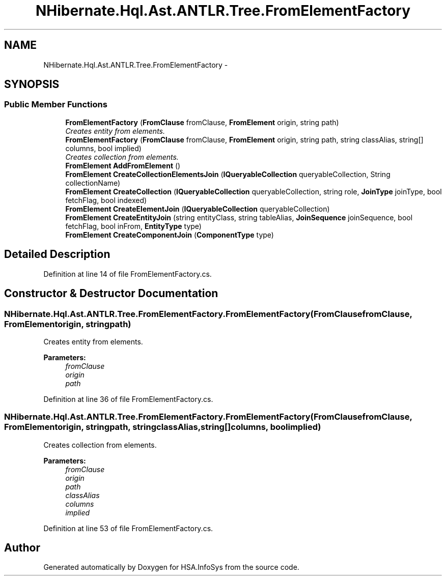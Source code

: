 .TH "NHibernate.Hql.Ast.ANTLR.Tree.FromElementFactory" 3 "Fri Jul 5 2013" "Version 1.0" "HSA.InfoSys" \" -*- nroff -*-
.ad l
.nh
.SH NAME
NHibernate.Hql.Ast.ANTLR.Tree.FromElementFactory \- 
.SH SYNOPSIS
.br
.PP
.SS "Public Member Functions"

.in +1c
.ti -1c
.RI "\fBFromElementFactory\fP (\fBFromClause\fP fromClause, \fBFromElement\fP origin, string path)"
.br
.RI "\fICreates entity from elements\&. \fP"
.ti -1c
.RI "\fBFromElementFactory\fP (\fBFromClause\fP fromClause, \fBFromElement\fP origin, string path, string classAlias, string[] columns, bool implied)"
.br
.RI "\fICreates collection from elements\&. \fP"
.ti -1c
.RI "\fBFromElement\fP \fBAddFromElement\fP ()"
.br
.ti -1c
.RI "\fBFromElement\fP \fBCreateCollectionElementsJoin\fP (\fBIQueryableCollection\fP queryableCollection, String collectionName)"
.br
.ti -1c
.RI "\fBFromElement\fP \fBCreateCollection\fP (\fBIQueryableCollection\fP queryableCollection, string role, \fBJoinType\fP joinType, bool fetchFlag, bool indexed)"
.br
.ti -1c
.RI "\fBFromElement\fP \fBCreateElementJoin\fP (\fBIQueryableCollection\fP queryableCollection)"
.br
.ti -1c
.RI "\fBFromElement\fP \fBCreateEntityJoin\fP (string entityClass, string tableAlias, \fBJoinSequence\fP joinSequence, bool fetchFlag, bool inFrom, \fBEntityType\fP type)"
.br
.ti -1c
.RI "\fBFromElement\fP \fBCreateComponentJoin\fP (\fBComponentType\fP type)"
.br
.in -1c
.SH "Detailed Description"
.PP 
Definition at line 14 of file FromElementFactory\&.cs\&.
.SH "Constructor & Destructor Documentation"
.PP 
.SS "NHibernate\&.Hql\&.Ast\&.ANTLR\&.Tree\&.FromElementFactory\&.FromElementFactory (\fBFromClause\fPfromClause, \fBFromElement\fPorigin, stringpath)"

.PP
Creates entity from elements\&. 
.PP
\fBParameters:\fP
.RS 4
\fIfromClause\fP 
.br
\fIorigin\fP 
.br
\fIpath\fP 
.RE
.PP

.PP
Definition at line 36 of file FromElementFactory\&.cs\&.
.SS "NHibernate\&.Hql\&.Ast\&.ANTLR\&.Tree\&.FromElementFactory\&.FromElementFactory (\fBFromClause\fPfromClause, \fBFromElement\fPorigin, stringpath, stringclassAlias, string[]columns, boolimplied)"

.PP
Creates collection from elements\&. 
.PP
\fBParameters:\fP
.RS 4
\fIfromClause\fP 
.br
\fIorigin\fP 
.br
\fIpath\fP 
.br
\fIclassAlias\fP 
.br
\fIcolumns\fP 
.br
\fIimplied\fP 
.RE
.PP

.PP
Definition at line 53 of file FromElementFactory\&.cs\&.

.SH "Author"
.PP 
Generated automatically by Doxygen for HSA\&.InfoSys from the source code\&.

